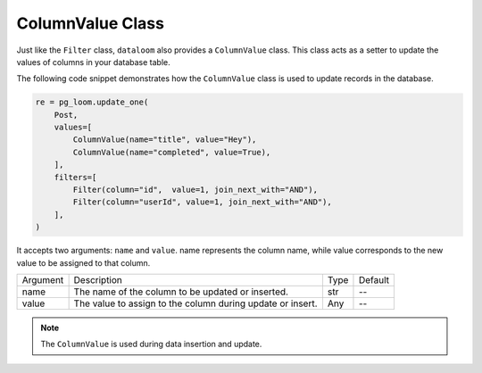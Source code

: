 ColumnValue Class
+++++++++++++++++

Just like the ``Filter`` class, ``dataloom`` also provides a ``ColumnValue`` class. This class acts as a setter to update the values of columns in your database table.

The following code snippet demonstrates how the ``ColumnValue`` class is used to update records in the database.

.. code-block:: 

    re = pg_loom.update_one(
        Post,
        values=[
            ColumnValue(name="title", value="Hey"),
            ColumnValue(name="completed", value=True),
        ],
        filters=[
            Filter(column="id",  value=1, join_next_with="AND"),
            Filter(column="userId", value=1, join_next_with="AND"),
        ],
    )


It accepts two arguments: ``name`` and ``value``. name represents the column name, while value corresponds to the new value to be assigned to that column.

.. rst-class:: my-table

+----------+------------------------------------------------------------+------+---------+
| Argument | Description                                                | Type | Default |
+----------+------------------------------------------------------------+------+---------+
| name     | The name of the column to be updated or inserted.          | str  | --      |
+----------+------------------------------------------------------------+------+---------+
| value    | The value to assign to the column during update or insert. | Any  | --      |
+----------+------------------------------------------------------------+------+---------+

.. note:: The ``ColumnValue`` is used during data insertion and update.
